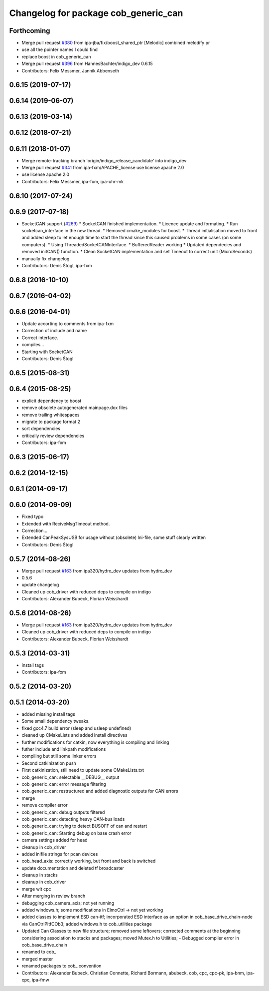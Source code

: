^^^^^^^^^^^^^^^^^^^^^^^^^^^^^^^^^^^^^
Changelog for package cob_generic_can
^^^^^^^^^^^^^^^^^^^^^^^^^^^^^^^^^^^^^

Forthcoming
-----------
* Merge pull request `#380 <https://github.com/ipa320/cob_driver/issues/380>`_ from ipa-jba/fix/boost_shared_ptr
  [Melodic] combined melodify pr
* use all the pointer names I could find
* replace boost in cob_generic_can
* Merge pull request `#396 <https://github.com/ipa320/cob_driver/issues/396>`_ from HannesBachter/indigo_dev
  0.6.15
* Contributors: Felix Messmer, Jannik Abbenseth

0.6.15 (2019-07-17)
-------------------

0.6.14 (2019-06-07)
-------------------

0.6.13 (2019-03-14)
-------------------

0.6.12 (2018-07-21)
-------------------

0.6.11 (2018-01-07)
-------------------
* Merge remote-tracking branch 'origin/indigo_release_candidate' into indigo_dev
* Merge pull request `#341 <https://github.com/ipa320/cob_driver/issues/341>`_ from ipa-fxm/APACHE_license
  use license apache 2.0
* use license apache 2.0
* Contributors: Felix Messmer, ipa-fxm, ipa-uhr-mk

0.6.10 (2017-07-24)
-------------------

0.6.9 (2017-07-18)
------------------
* SocketCAN support (`#269 <https://github.com/ipa320/cob_driver/issues/269>`_)
  * SocketCAN finished implementaiton.
  * Licence update and formating.
  * Run socketcan_interface in the new thread.
  * Removed cmake_modules for boost.
  * Thread initialisation moved to front and added sleep to let enough time to start the thread since this caused problems in some cases (on some computers).
  * Using ThreadedSocketCANInterface.
  * BufferedReader working
  * Updated dependecies and removed initCAN() function.
  * Clean SocketCAN implementation and set Timeout to correct unit (MicroSeconds)
* manually fix changelog
* Contributors: Denis Štogl, ipa-fxm

0.6.8 (2016-10-10)
------------------

0.6.7 (2016-04-02)
------------------

0.6.6 (2016-04-01)
------------------
* Update accorting to comments from ipa-fxm
* Correction of include and name
* Correct interface.
* compiles...
* Starting with SocketCAN
* Contributors: Denis Štogl

0.6.5 (2015-08-31)
------------------

0.6.4 (2015-08-25)
------------------
* explicit dependency to boost
* remove obsolete autogenerated mainpage.dox files
* remove trailing whitespaces
* migrate to package format 2
* sort dependencies
* critically review dependencies
* Contributors: ipa-fxm

0.6.3 (2015-06-17)
------------------

0.6.2 (2014-12-15)
------------------

0.6.1 (2014-09-17)
------------------

0.6.0 (2014-09-09)
------------------
* Fixed typo
* Extended with ReciveMsgTimeout method.
* Correction...
* Extended CanPeakSysUSB for usage without (obsolete) Ini-file, some stuff clearly written
* Contributors: Denis Štogl

0.5.7 (2014-08-26)
------------------
* Merge pull request `#163 <https://github.com/ipa320/cob_driver/issues/163>`_ from ipa320/hydro_dev
  updates from hydro_dev
* 0.5.6
* update changelog
* Cleaned up cob_driver with reduced deps to compile on indigo
* Contributors: Alexander Bubeck, Florian Weisshardt

0.5.6 (2014-08-26)
------------------
* Merge pull request `#163 <https://github.com/ipa320/cob_driver/issues/163>`_ from ipa320/hydro_dev
  updates from hydro_dev
* Cleaned up cob_driver with reduced deps to compile on indigo
* Contributors: Alexander Bubeck, Florian Weisshardt

0.5.3 (2014-03-31)
------------------
* install tags
* Contributors: ipa-fxm

0.5.2 (2014-03-20)
------------------

0.5.1 (2014-03-20)
------------------
* added missing install tags
* Some small dependency tweaks.
* fixed gcc4.7 build error (sleep and usleep undefined)
* cleaned up CMakeLists and added install directives
* further modifications for catkin, now everything is compiling and linking
* futher include and linkpath modifications
* compiling but still some linker errors
* Second catkinization push
* First catkinization, still need to update some CMakeLists.txt
* cob_generic_can: selectable __DEBUG__ output
* cob_generic_can: error message filtering
* cob_generic_can: restructured and added diagnostic outputs for CAN errors
* merge
* remove compiler error
* cob_generic_can: debug outputs filtered
* cob_generic_can: detecting heavy CAN-bus loads
* cob_generic_can: trying to detect BUSOFF of can and restart
* cob_generic_can: Starting debug on base crash error
* camera settings added for head
* cleanup in cob_driver
* added inifile strings for pcan devices
* cob_head_axis: correctly working, but front and back is switched
* update documentation and deleted tf broadcaster
* cleanup in stacks
* cleanup in cob_driver
* merge wit cpc
* After merging in review branch
* debugging cob_camera_axis; not yet running
* added windows.h; some modifications in ElmoCtrl -> not yet working
* added classes to implement ESD can-itf; incorporated ESD interface as an option in cob_base_drive_chain-node via CanCtrlPltfCOb3; added windows.h to cob_utilities package
* Updated Can Classes to new file structure; removed some leftovers; corrected comments at the beginning considering association to stacks and packages; moved Mutex.h to Utilities; - Debugged compiler error in cob_base_drive_chain
* renamed to cob_
* merged master
* renamed packages to cob_ convention
* Contributors: Alexander Bubeck, Christian Connette, Richard Bormann, abubeck, cob, cpc, cpc-pk, ipa-bnm, ipa-cpc, ipa-fmw

